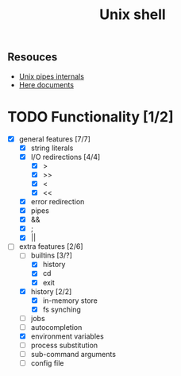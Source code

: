 #+TITLE: Unix shell
** Resouces
- [[https://en.wikipedia.org/wiki/Pipeline_(Unix)][Unix pipes internals]]
- [[https://tldp.org/LDP/abs/html/here-docs.html][Here documents]]

* TODO Functionality [1/2]
  - [X] general features [7/7]
    - [X] string literals
    - [X] I/O redirections [4/4]
      - [X] >
      - [X] >>
      - [X] <
      - [X] <<
    - [X] error redirection
    - [X] pipes
    - [X] &&
    - [X] ;
    - [X] ||
  - [ ] extra features [2/6]
    - [ ] builtins [3/?]
      - [X] history
      - [X] cd
      - [X] exit
    - [X] history [2/2]
      - [X] in-memory store
      - [X] fs synching
    - [ ] jobs
    - [ ] autocompletion
    - [X] environment variables
    - [ ] process substitution
    - [ ] sub-command arguments
    - [ ] config file

